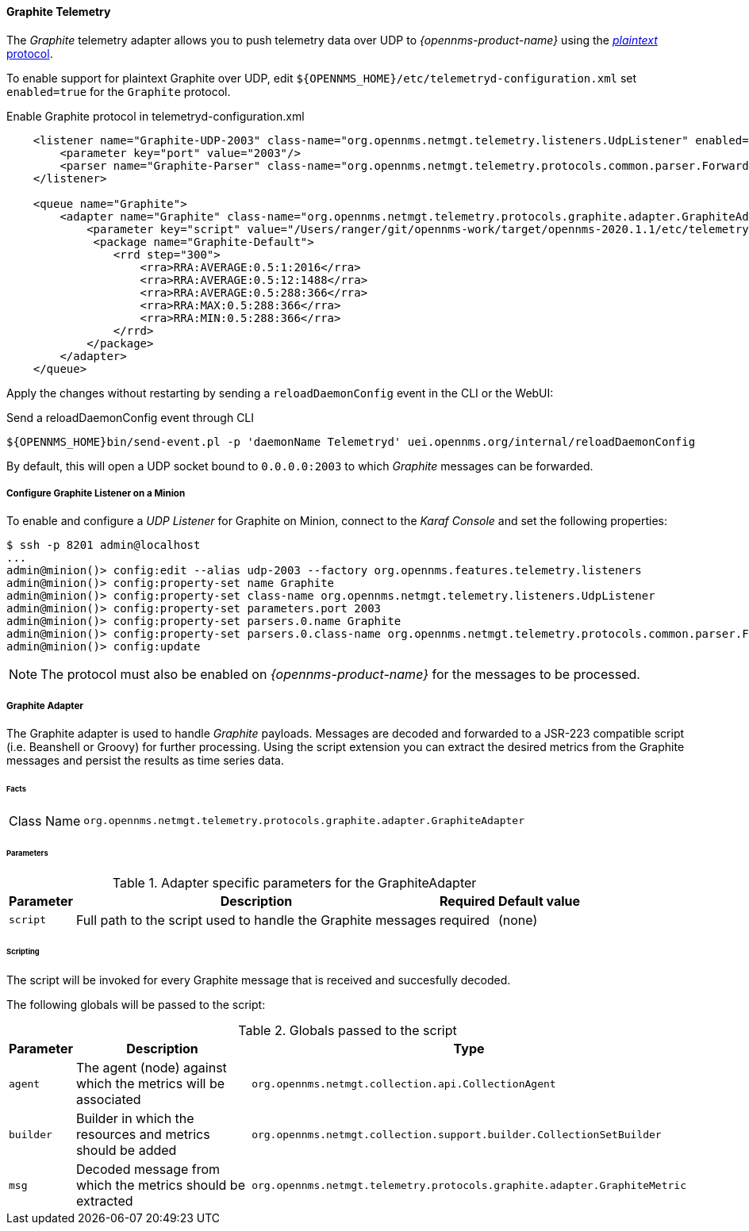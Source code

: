 
==== Graphite Telemetry

The _Graphite_ telemetry adapter allows you to push telemetry data over UDP to _{opennms-product-name}_ using the link:https://graphite.readthedocs.io/en/latest/feeding-carbon.html#the-plaintext-protocol[_plaintext_ protocol].

To enable support for plaintext Graphite over UDP, edit `${OPENNMS_HOME}/etc/telemetryd-configuration.xml` set `enabled=true` for the `Graphite` protocol.

.Enable Graphite protocol in telemetryd-configuration.xml
[source, xml]
----
    <listener name="Graphite-UDP-2003" class-name="org.opennms.netmgt.telemetry.listeners.UdpListener" enabled="true">
        <parameter key="port" value="2003"/>
        <parser name="Graphite-Parser" class-name="org.opennms.netmgt.telemetry.protocols.common.parser.ForwardParser" queue="Graphite" />
    </listener>

    <queue name="Graphite">
        <adapter name="Graphite" class-name="org.opennms.netmgt.telemetry.protocols.graphite.adapter.GraphiteAdapter" enabled="true">
            <parameter key="script" value="/Users/ranger/git/opennms-work/target/opennms-2020.1.1/etc/telemetryd-adapters/graphite-telemetry-interface.groovy"/>
             <package name="Graphite-Default">
                <rrd step="300">
                    <rra>RRA:AVERAGE:0.5:1:2016</rra>
                    <rra>RRA:AVERAGE:0.5:12:1488</rra>
                    <rra>RRA:AVERAGE:0.5:288:366</rra>
                    <rra>RRA:MAX:0.5:288:366</rra>
                    <rra>RRA:MIN:0.5:288:366</rra>
                </rrd>
            </package>
        </adapter>
    </queue>
----

Apply the changes without restarting by sending a `reloadDaemonConfig` event in the CLI or the WebUI:

.Send a reloadDaemonConfig event through CLI
[source]
----
${OPENNMS_HOME}bin/send-event.pl -p 'daemonName Telemetryd' uei.opennms.org/internal/reloadDaemonConfig
----

By default, this will open a UDP socket bound to `0.0.0.0:2003` to which _Graphite_ messages can be forwarded.

===== Configure Graphite Listener on a Minion

To enable and configure a _UDP Listener_ for Graphite on Minion, connect to the _Karaf Console_ and set the following properties:

[source]
----
$ ssh -p 8201 admin@localhost
...
admin@minion()> config:edit --alias udp-2003 --factory org.opennms.features.telemetry.listeners
admin@minion()> config:property-set name Graphite
admin@minion()> config:property-set class-name org.opennms.netmgt.telemetry.listeners.UdpListener
admin@minion()> config:property-set parameters.port 2003
admin@minion()> config:property-set parsers.0.name Graphite
admin@minion()> config:property-set parsers.0.class-name org.opennms.netmgt.telemetry.protocols.common.parser.ForwardParser
admin@minion()> config:update
----

NOTE: The protocol must also be enabled on _{opennms-product-name}_ for the messages to be processed.


===== Graphite Adapter

The Graphite adapter is used to handle _Graphite_ payloads.
Messages are decoded and forwarded to a JSR-223 compatible script (i.e. Beanshell or Groovy) for further processing.
Using the script extension you can extract the desired metrics from the Graphite messages and persist the results as time series data.

====== Facts

[options="autowidth"]
|===
| Class Name          | `org.opennms.netmgt.telemetry.protocols.graphite.adapter.GraphiteAdapter`
|===

====== Parameters

.Adapter specific parameters for the GraphiteAdapter
[options="header, autowidth"]
|===
| Parameter        | Description                                                       | Required | Default value
| `script`         | Full path to the script used to handle the Graphite messages      | required | (none)
|===

====== Scripting

The script will be invoked for every Graphite message that is received and succesfully decoded.

The following globals will be passed to the script:

.Globals passed to the script
[options="header, autowidth"]
|===
| Parameter  | Description                                                    | Type
| `agent`    | The agent (node) against which the metrics will be associated  | `org.opennms.netmgt.collection.api.CollectionAgent`
| `builder`  | Builder in which the resources and metrics should be added     | `org.opennms.netmgt.collection.support.builder.CollectionSetBuilder`
| `msg`      | Decoded message from which the metrics should be extracted     | `org.opennms.netmgt.telemetry.protocols.graphite.adapter.GraphiteMetric`
|===


